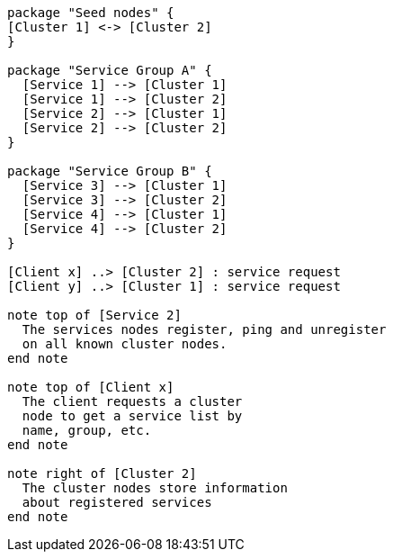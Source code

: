 [plantuml,cluster-standard-typology, svg]
....
package "Seed nodes" {
[Cluster 1] <-> [Cluster 2]
}

package "Service Group A" {
  [Service 1] --> [Cluster 1]
  [Service 1] --> [Cluster 2]
  [Service 2] --> [Cluster 1]
  [Service 2] --> [Cluster 2]
}

package "Service Group B" {
  [Service 3] --> [Cluster 1]
  [Service 3] --> [Cluster 2]
  [Service 4] --> [Cluster 1]
  [Service 4] --> [Cluster 2]
}

[Client x] ..> [Cluster 2] : service request
[Client y] ..> [Cluster 1] : service request

note top of [Service 2]
  The services nodes register, ping and unregister
  on all known cluster nodes.
end note

note top of [Client x]
  The client requests a cluster
  node to get a service list by
  name, group, etc.
end note

note right of [Cluster 2]
  The cluster nodes store information
  about registered services
end note

....